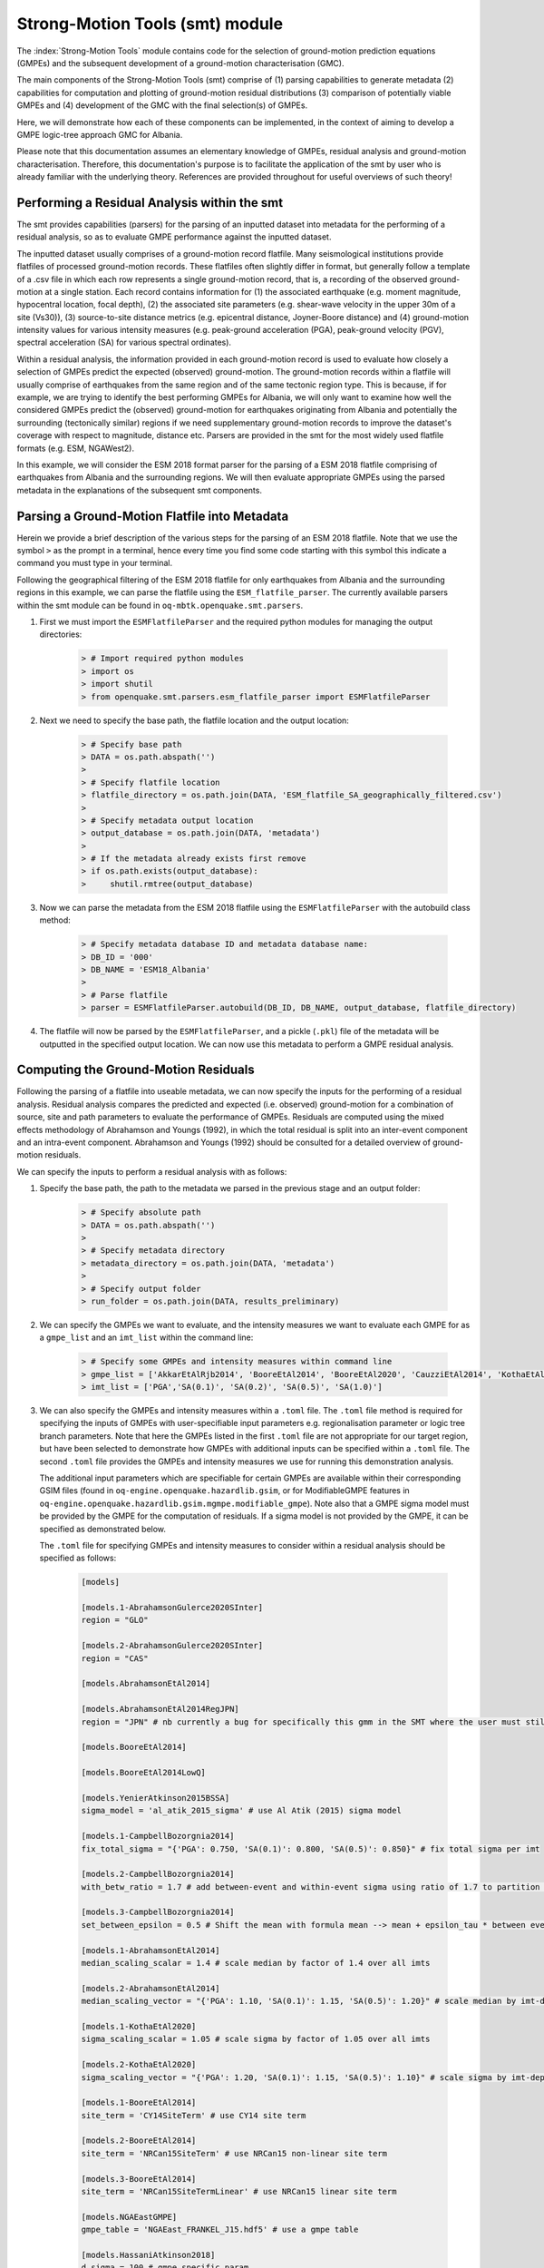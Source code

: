 Strong-Motion Tools (smt) module
################################

The :index:`Strong-Motion Tools` module contains code for the selection of ground-motion prediction equations (GMPEs) and the subsequent development of a ground-motion characterisation (GMC). 

The main components of the Strong-Motion Tools (smt) comprise of (1) parsing capabilities to generate metadata (2) capabilities for computation and plotting of ground-motion residual distributions (3) comparison of potentially viable GMPEs and (4) development of the GMC with the final selection(s) of GMPEs.

Here, we will demonstrate how each of these components can be implemented, in the context of aiming to develop a GMPE logic-tree approach GMC for Albania.

Please note that this documentation assumes an elementary knowledge of GMPEs, residual analysis and ground-motion characterisation. Therefore, this documentation's purpose is to facilitate the application of the smt by user who is already familiar with the underlying theory. References are provided throughout for useful overviews of such theory!

Performing a Residual Analysis within the smt
*********************************************
The smt provides capabilities (parsers) for the parsing of an inputted dataset into metadata for the performing of a residual analysis, so as to evaluate GMPE performance against the inputted dataset.

The inputted dataset usually comprises of a ground-motion record flatfile. Many seismological institutions provide flatfiles of processed ground-motion records. These flatfiles often slightly differ in format, but generally follow a template of a .csv file in which each row represents a single ground-motion record, that is, a recording of the observed ground-motion at a single station. Each record contains information for (1) the associated earthquake (e.g. moment magnitude, hypocentral location, focal depth), (2) the associated site parameters (e.g. shear-wave velocity in the upper 30m of a site (Vs30)), (3) source-to-site distance metrics (e.g. epicentral distance, Joyner-Boore distance) and (4) ground-motion intensity values for various intensity measures (e.g. peak-ground acceleration (PGA), peak-ground velocity (PGV), spectral acceleration (SA) for various spectral ordinates).  

Within a residual analysis, the information provided in each ground-motion record is used to evaluate how closely a selection of GMPEs predict the expected (observed) ground-motion. The ground-motion records within a flatfile will usually comprise of earthquakes from the same region and of the same tectonic region type. This is because, if for example, we are trying to identify the best performing GMPEs for Albania, we will only want to examine how well the considered GMPEs predict the (observed) ground-motion for earthquakes originating from Albania and potentially the surrounding (tectonically similar) regions if we need supplementary ground-motion records to improve the dataset's coverage with respect to magnitude, distance etc.
Parsers are provided in the smt for the most widely used flatfile formats (e.g. ESM, NGAWest2).

In this example, we will consider the ESM 2018 format parser for the parsing of a ESM 2018 flatfile comprising of earthquakes from Albania and the surrounding regions. We will then evaluate appropriate GMPEs using the parsed metadata in the explanations of the subsequent smt components.
   
Parsing a Ground-Motion Flatfile into Metadata
**********************************************

Herein we provide a brief description of the various steps for the parsing of an ESM 2018 flatfile. Note that we use the symbol ``>`` as the prompt in a terminal, hence every time you find some code starting with this symbol this indicate a command you must type in your terminal. 

Following the geographical filtering of the ESM 2018 flatfile for only earthquakes from Albania and the surrounding regions in this example, we can parse the flatfile using the ``ESM_flatfile_parser``. The currently available parsers within the smt module can be found in ``oq-mbtk.openquake.smt.parsers``.

1. First we must import the ``ESMFlatfileParser`` and the required python modules for managing the output directories:
    
    .. code-block:: ini
    
        > # Import required python modules
        > import os
        > import shutil
        > from openquake.smt.parsers.esm_flatfile_parser import ESMFlatfileParser

2. Next we need to specify the base path, the flatfile location and the output location:

    .. code-block:: ini
    
        > # Specify base path
        > DATA = os.path.abspath('')
        >
        > # Specify flatfile location
        > flatfile_directory = os.path.join(DATA, 'ESM_flatfile_SA_geographically_filtered.csv')
        >
        > # Specify metadata output location
        > output_database = os.path.join(DATA, 'metadata')
        >
        > # If the metadata already exists first remove
        > if os.path.exists(output_database):
        >     shutil.rmtree(output_database)

3. Now we can parse the metadata from the ESM 2018 flatfile using the ``ESMFlatfileParser`` with the autobuild class method:

    .. code-block:: ini
    
        > # Specify metadata database ID and metadata database name:
        > DB_ID = '000'
        > DB_NAME = 'ESM18_Albania'
        >
        > # Parse flatfile
        > parser = ESMFlatfileParser.autobuild(DB_ID, DB_NAME, output_database, flatfile_directory)

4. The flatfile will now be parsed by the ``ESMFlatfileParser``, and a pickle (``.pkl``) file of the metadata will be outputted in the specified output location. We can now use this metadata to perform a GMPE residual analysis.

Computing the Ground-Motion Residuals
*************************************

Following the parsing of a flatfile into useable metadata, we can now specify the inputs for the performing of a residual analysis. Residual analysis compares the predicted and expected (i.e. observed) ground-motion for a combination of source, site and path parameters to evaluate the performance of GMPEs. Residuals are computed using the mixed effects methodology of Abrahamson and Youngs (1992), in which the total residual is split into an inter-event component and an intra-event component. Abrahamson and Youngs (1992) should be consulted for a detailed overview of ground-motion residuals.

We can specify the inputs to perform a residual analysis with as follows:
    
1. Specify the base path, the path to the metadata we parsed in the previous stage and an output folder:

    .. code-block:: ini
    
        > # Specify absolute path
        > DATA = os.path.abspath('')
        >
        > # Specify metadata directory
        > metadata_directory = os.path.join(DATA, 'metadata')
        >
        > # Specify output folder
        > run_folder = os.path.join(DATA, results_preliminary)

2. We can specify the GMPEs we want to evaluate, and the intensity measures we want to evaluate each GMPE for as a ``gmpe_list`` and an ``imt_list`` within the command line:

    .. code-block:: ini
    
        > # Specify some GMPEs and intensity measures within command line
        > gmpe_list = ['AkkarEtAlRjb2014', 'BooreEtAl2014', 'BooreEtAl2020', 'CauzziEtAl2014', 'KothaEtAl2020regional', 'LanzanoEtAl2019_RJB_OMO']
        > imt_list = ['PGA','SA(0.1)', 'SA(0.2)', 'SA(0.5)', 'SA(1.0)']
        
3. We can also specify the GMPEs and intensity measures within a ``.toml`` file. The ``.toml`` file method is required for specifying the inputs of GMPEs with user-specifiable input parameters e.g. regionalisation parameter or logic tree branch parameters. Note that here the GMPEs listed in the first ``.toml`` file are not appropriate for our target region, but have been selected to demonstrate how GMPEs with additional inputs can be specified within a ``.toml`` file. The second ``.toml`` file provides the GMPEs and intensity measures we use for running this demonstration analysis.

   The additional input parameters which are specifiable for certain GMPEs are available within their corresponding GSIM files (found in ``oq-engine.openquake.hazardlib.gsim``, or for ModifiableGMPE features in ``oq-engine.openquake.hazardlib.gsim.mgmpe.modifiable_gmpe``). Note also that a GMPE sigma model must be provided by the GMPE for the computation of residuals. If a sigma model is not provided by the GMPE, it can be specified as demonstrated below.
   
   The ``.toml`` file for specifying GMPEs and intensity measures to consider within a residual analysis should be specified as follows:
   
    .. code-block:: ini
    
        [models]
    
        [models.1-AbrahamsonGulerce2020SInter]
        region = "GLO"
        
        [models.2-AbrahamsonGulerce2020SInter]
        region = "CAS"
        
        [models.AbrahamsonEtAl2014]
        
        [models.AbrahamsonEtAl2014RegJPN]
        region = "JPN" # nb currently a bug for specifically this gmm in the SMT where the user must still specify the region param despite the class name differentiating as regionalised variant!
        
        [models.BooreEtAl2014]
        
        [models.BooreEtAl2014LowQ]
        
        [models.YenierAtkinson2015BSSA]
        sigma_model = 'al_atik_2015_sigma' # use Al Atik (2015) sigma model

        [models.1-CampbellBozorgnia2014]
        fix_total_sigma = "{'PGA': 0.750, 'SA(0.1)': 0.800, 'SA(0.5)': 0.850}" # fix total sigma per imt
        
        [models.2-CampbellBozorgnia2014]
        with_betw_ratio = 1.7 # add between-event and within-event sigma using ratio of 1.7 to partition total sigma
                
        [models.3-CampbellBozorgnia2014]
        set_between_epsilon = 0.5 # Shift the mean with formula mean --> mean + epsilon_tau * between event
                               
        [models.1-AbrahamsonEtAl2014]
        median_scaling_scalar = 1.4 # scale median by factor of 1.4 over all imts
        
        [models.2-AbrahamsonEtAl2014]
        median_scaling_vector = "{'PGA': 1.10, 'SA(0.1)': 1.15, 'SA(0.5)': 1.20}" # scale median by imt-dependent factor
        
        [models.1-KothaEtAl2020]
        sigma_scaling_scalar = 1.05 # scale sigma by factor of 1.05 over all imts
        
        [models.2-KothaEtAl2020]
        sigma_scaling_vector = "{'PGA': 1.20, 'SA(0.1)': 1.15, 'SA(0.5)': 1.10}" # scale sigma by imt-dependent factor
        
        [models.1-BooreEtAl2014]
        site_term = 'CY14SiteTerm' # use CY14 site term
        
        [models.2-BooreEtAl2014]
        site_term = 'NRCan15SiteTerm' # use NRCan15 non-linear site term
        
        [models.3-BooreEtAl2014]
        site_term = 'NRCan15SiteTermLinear' # use NRCan15 linear site term
        
        [models.NGAEastGMPE]
        gmpe_table = 'NGAEast_FRANKEL_J15.hdf5' # use a gmpe table
            
        [models.HassaniAtkinson2018]
        d_sigma = 100 # gmpe specific param
        kappa0 = 0.04
        
        [models.KothaEtAl2020ESHM20] # ESHM20 model
        sigma_mu_epsilon = 2.85697 
        c3_epsilon = 1.72    
        region = 4 # Note that within the residuals toml we specify the region here, whereas in the comparison module toml (below) we specify the region for all ESHM20 GMMs uniformly using the eshm20_region param
        
        [imts]
        imt_list = ['PGA', 'SA(0.2)', 'SA(0.5)', 'SA(1.0']    
        
    Adhering to this formatting, we here provide the GMPEs and intensity measures we consider within the subsequent analysis:
    
    .. code-block:: ini
    
        [models]
    
        [models.AbrahamsonEtAl2014]
    
        [models.AkkarEtAlRjb2014]
    
        [models.AmeriEtAl2017Rjb]
    
        [models.BindiEtAl2014Rjb]
    
        [models.BooreEtAl2014]
    
        [models.BooreEtAl2020]
    
        [models.CauzziEtAl2014]
    
        [models.CampbellBozorgnia2014]
    
        [models.ChiouYoungs2014]
    
        [models.HassaniAtkinson2020Asc]
    
        [models.KaleEtAl2015Turkey]
    
        [models.KothaEtAl2020regional]
    
        [models.LanzanoEtAl2019_RJB_OMO]
    
        [imts]
        imt_list = ["PGA","SA(0.1)","SA(0.2)","SA(0.5)","SA(1.0)","SA(2.0)"]    
    
4. Following specification of the GMPEs and intensity measures, we can now compute the ground-motion residuals using the Residuals module.

   We first need to get the metadata from the parsed ``.pkl`` file (stored within the metadata folder):

    .. code-block:: ini
       
       > # Import required python modules
       > import pickle
       > import openquake.smt.residuals.gmpe_residuals as res
       > import openquake.smt.residuals.residual_plotter as rspl
       >   
       > # Create path to metadata file
       > metadata = os.path.join(metadata_directory, 'metadatafile.pkl')
       >
       > # Load metadata
       > sm_database = pickle.load(open(metadata, "rb"))
       >
       > # If the output folder already exists delete, then create output folder
       > if os.path.exists(run_folder):
       >    shutil.rmtree(run_folder)
       > os.mkdir(run_folder)

5. Now we compute the residuals using the specified GMPEs and intensity measures for the metadata we have parsed from the flatfile:

   Note that here ``resid1`` is the residuals object which stores (1) the observed ground-motions and associated metadata from the parsed flatfile, (2) the corresponding predicted ground-motion per GMPE and (3) the computed residual components per GMPE per intensity measure. The residuals object also stores the gmpe_list (e.g. resid1.gmpe_list) and the imt_list (resid1.imts) if these inputs are specified within a ``.toml`` file. 

    .. code-block:: ini
       
       > # Compute residuals using GMPEs and intensity measures specified in command line
       > resid1 = res.Residuals(gmpe_list, imt_list)
       > resid1.get_residuals(sm_database)
       >
       > # OR compute residuals using GMPEs and intensity measures specified in .toml file
       > filename = os.path.join(DATA,'gmpes_and_imts_to_test.toml') # path to .toml file
       > resid1 = res.Residuals.from_toml(filename)
       > resid1.get_residuals(sm_database)

Plotting of Residuals
*********************

1. Now we have computed the residuals, we can generate various basic plots describing the residual distribution.

   We can generate plots of the probability density function plots (for total, inter- and intra-event residuals), which compare the computed residual distribution to a standard normal distribution.
   
   Note that ``filename`` (position 3 argument in rspl.ResidualPlot) should specify the output directory and filename for the generated figure in each instance.

   Probability density function plots can be generated as follows:

    .. code-block:: ini
       
       > # If using .toml for inputs we first create equivalent gmpe_list and imt_list using residuals object attributes
       > gmpe_list = {}
       > for idx, gmpe in enumerate(resid1.gmpe_list):
       >    gmpe_list[idx] = resid1.gmpe_list[gmpe]
       > gmpe_list = list[gmpe_list]
       >
       > imt_list = {}
       > for idx, imt in enumerate(resid1.imts):
       >    imt_list[idx] = resid1.imt_list[imt]
       > imt_list = list(imt_list)
       >
       > # Plot residual probability density function for a specified GMPE from gmpe_list and intensity measure from imt_list
       > rspl.ResidualPlot(resid1, gmpe_list[5], imt_list[0], filename, filetype = 'jpg') # Plot for gmpe in position 5 in gmpe_list and intensity measure in position 0 in imt_list
        
Residual distribution plot for Boore et al. 2020 and PGA:
    .. image:: /contents/smt_images/[BooreEtAl2020]_PGA_bias+sigma.jpeg
    
2. We can also plot the probability density functions over all considered spectral periods at once, so as to better examine how the residual distributions vary per GMPE over each spectral period:
   
    .. code-block:: ini
       
       > # Plot residual probability density functions over spectral periods:
       > rspl.PlotResidualPDFWithSpectralPeriod(resid1, filename)
       >
       > # Generate .csv of residual probability density function per imt per GMPE 
       > rspl.PDFTable(resid1, filename) 

Plot of residual distributions versus spectral acceleration: 
    .. image:: /contents/smt_images/all_gmpes_PDF_vs_imt_plot.jpg

3. Plots for residual trends (again for total, inter- and intra-event components) with respect to the most important GMPE inputs can also be generated in a similar manner. Here we will demonstrate for magnitude:
   
    .. code-block:: ini
       
       > # Plot residuals w.r.t. magnitude from gmpe_list and imt_list
       > rspl.ResidualWithMagnitude(resid1, gmpe_list[5], imt_list[0], filename, filetype = 'jpg')
       
    Residuals w.r.t. magnitude for Boore et al. 2020 and PGA:
        .. image:: /contents/smt_images/[BooreEtAl2020]_PGA_wrt_mag.jpeg
    
4. The functions for plotting of residuals w.r.t. distance, focal depth and Vs30 are called in a similar manner:
   
    .. code-block:: ini
       
       > # From gmpe_list and imt_list:
       > rspl.ResidualWithDistance(resid1, gmpe_list[5], imt_list[0], filename, filetype = 'jpg')
       > rspl.ResidualWithDepth(resid1, gmpe_list[5], imt_list[0],  filename, filetype = 'jpg')
       > rspl.ResidualWithVs30(resid1, gmpe_list[5], imt_list[0],  filename, filetype = 'jpg')

    Residuals w.r.t. distance for Boore et al. 2020 and PGA:
        .. image:: /contents/smt_images/[BooreEtAl2020]_PGA_wrt_dist.jpeg
        
    Residuals w.r.t. depth for Boore et al. 2020 and PGA:
        .. image:: /contents/smt_images/[BooreEtAl2020]_PGA_wrt_depth.jpeg
        
    Residuals w.r.t. Vs30 for Boore et al. 2020 and PGA:
        .. image:: /contents/smt_images/[BooreEtAl2020]_PGA_wrt_vs30.jpeg    

Single Station Residual Analysis
********************************

1. The smt's residual module also offers capabilities for performing single station residual analysis (SSA).

   We can first specify a threshold for the minimum number of records each site must have to be considered in the SSA:
   
    .. code-block:: ini
    
       > # Import SMT functions required for SSA
       > from openquake.smt.strong_motion_selector import rank_sites_by_record_count
       >
       > # Specify threshold for min. num. records
       > threshold = 20
       >
       > # Get the sites meeting threshold (for same parsed database as above!)
       > top_sites = rank_sites_by_record_count(sm_database, threshold)
       
2. Following selection of sites using a threshold value, we can perform the SSA.

   We can compute the non-normalised intra-event residual per record associated with the selected sites :math:`\delta W_{es}`, the mean average (again non-normalised) intra-event residual per site :math:`\delta S2S_S` and a residual variability :math:`\delta W_{o,es}` (which is computed per record by subtracting the site-average intra-event residual from the corresponding inter-event residual). For more details on these intra-event residual components please consult Rodriguez-Marek et al. (2011), which is referenced repeatedly throughout the following section.

   The standard deviation of all :math:`\delta W_{es}` values should in theory exactly equal the standard deviation of the GMPE's intra-event standard deviation.

   The :math:`\delta S2S_S` term is characteristic of each site, and should equal 0 with a standard deviation of :math:`\phi_{S2S}`. A non-zero value for :math:`\delta S2S_S` is indicative of a bias in the prediction of the observed ground-motions at the considered site.
   
   Finally, the standard deviation of the :math:`\delta W_{o,es}` term (:math:`\phi_{SS}`) is representative of the single-station standard deviation of the GMPE, and is an estimate of the non-ergodic standard deviation of the model.

   As previously, we can specify the GMPEs and intensity measures to compute the residuals per site for using either a GMPE list and intensity measure list, or from a .toml file.
    
    .. code-block:: ini
    
       > # Create SingleStationAnalysis object from gmpe_list and imt_list
       > ssa1 = res.SingleStationAnalysis(top_sites.keys(), gmpe_list, imt_list)
       >
       > # OR create SingleStationAnalysis object from .toml
       > filename = os.path.join(DATA, 'SSA_inputs.toml') # path to input .toml
       > ssa1 = res.SingleStationAnalysis.from_toml(top_sites.keys(), filename)
       >
       > Get the total, inter-event and intra-event residuals for each site
       > ssa1.get_site_residuals(sm_database)
       >
       > Get single station residual statistics for each site and export to .csv
       > csv_output = os.path.join(DATA, 'SSA_statistics.csv')
       > ssa1.residual_statistics(True, csv_output)
      
3. We can plot the computed residual statistics as follows:

    .. code-block:: ini
    
       > # First plot (normalised) total, inter-event and intra-event residuals for each site
       > rspl.ResidualWithSite(ssa1, gmpe_list[0], imt_list[2], filename, filetype = 'jpg')
       >
       > # Then plot non-normalised intra-event per site, average intra-event per site and residual variability per site
       > rspl.IntraEventResidualWithSite(ssa1, gmpe_list[0], imt_list[2], filename, filetype = 'jpg')

    Normalised residuals per considered site for Boore et al. 2020 and PGA:
        .. image:: /contents/smt_images/[BooreEtAl2020]_PGA_AllResPerSite.jpg
        
    Intra-event residuals components per considered site for Boore et al. 2020 and PGA:
        .. image:: /contents/smt_images/[BooreEtAl2020]_PGA_IntraResCompPerSite.jpg
    
GMPE Performance Ranking Metrics
********************************

    The smt contains implementations of several published GMPE ranking methodologies, which allow additional inferences to be drawn from the computed residual distributions. Brief summaries of each ranking metric are provided here, but the corresponding publications should be consulted for more information.

The Likelihood Method (Scherbaum et al. 2004)
=============================================

   The Likelihood method is used to assess the overall goodness of fit for a model (GMPE) to the dataset (observed) ground-motions. This method considers the probability that the absolute value of a random sample from a normalised residual distribution falls into the interval between the modulus of a particular observation and infinity. The likelihood value should equal 1 for an observation of 0 (i.e. the mean of the normalised residual distribution) and should approach zero for observations further away from the mean. Consequently, if the GMPE exactly matches the observed ground-motions, then the likelihood of a particular observation should be distributed evenly between 0 and 1, with a median value of 0.5
   
   Histograms of the likelihood values per GMPE per intensity measure can be plotted as follows:
 
    .. code-block:: ini
       
       > # From gmpe_list and imt_list:
       > rspl.LikelihoodPlot(resid1, gmpe_list[5], imt_list[0], filename, filetype = 'jpg')

    Likelihood plot for Boore et al. 2020 and PGA:
        .. image:: /contents/smt_images/[BooreEtAl2020]_PGA_likelihood.jpeg
    
The Loglikelihood Method (Scherbaum et al. 2009)
================================================

   The loglikelihood method is used to assess information loss between GMPEs compared to the unknown "true" model. The comparison of information loss per GMPE compared to this true model is represented by the corresponding ground-motion residuals. A GMPE with a lower LLH value provides a better fit to the observed ground-motions (less information loss occurs when using the GMPE). It should be noted that LLH is a comparative measure (i.e. the LLH values have no physical meaning), and therefore LLH is only of use to evaluate two or more GMPEs.

   LLH values per GMPE aggregated over all (specified) intensity measures, LLH-based model weights and LLH per intensity measure can be computed as follows:

    .. code-block:: ini
    
       > # From gmpe_list and imt_list
       > llh, model_weights, model_weights_with_imt = res.get_loglikelihood_values(resid1, imt_list)
       >
       > # OR from .toml:
       > llh, model_weights, model_weights_with_imt = res.get_loglikelihood_values(resid1, resid1.imts)
       >
       > # Generate a .csv table of LLH values
       > rspl.loglikelihood_table(resid1, filename)
       >
       > # Generate a .csv table of LLH-based model weights for GMPE logic tree 
       > rspl.llh_weights_table(resid1, filename)   
       >
       > # Plot LLH vs imt
       > rspl.plot_loglikelihood_with_spectral_period(resid1, filename)

    Loglikelihood versus spectral acceleration plot for considered GMPEs:
       .. image:: /contents/smt_images/all_gmpes_LLH_plot.jpg

Euclidean Distance Based Ranking (Kale and Akkar, 2013)
=======================================================

   The Euclidean distance based ranking (EDR) method considers the probability that the absolute difference between an observed ground-motion and a predicted ground-motion is less than a specific estimate, and is repeated over a discrete set of such estimates (one set per observed ground-motion per GMPE per the specified intensity measure). The total occurrence probability for such a set is the modified Euclidean distance (MDE). The corresponding EDR value is computed by summing the MDE (one per observation), normalising by the number of observations and then introducing an additional parameter (Kappa) to penalise models displaying a larger predictive bias (here kappa is equal to the ratio of the Euclidean distance between obs. and pred. median ground-motion to the Euclidean distance between the obs. and pred. median ground-motion corrected by a predictive model derived from a linear regression of the observed data - the parameter kappa^0.5 therefore provides the performance of the median prediction per GMPE).

   EDR score, the normal distribution of modified Euclidean distance (MDE Norm) and k^0.5 (k is used henceforth to represent the median predicted ground-motion correction factor "Kappa" within the original methodology) per GMPE aggregated over all considered intensity measures, or per intensity measure can be computed as follows:
   
    .. code-block:: ini
    
       > # Get EDR, MDE Norm and MDE per GMPE aggregated over all imts
       > res.get_edr_values(resid1)
       >
       > # Get EDR, MDE Norm and MDE for each considered imt
       > res.get_edr_values_wrt_spectral_period(resid1)
       >
       > # Generate a .csv table of EDR values for each GMPE
       > rspl.edr_table(resid1, filename=EDR_table_output)
       >
       > # Generate a .csv table of EDR-based model weights for GMPE logic tree
       > rspl.edr_weights_table(resid1, filename)   
       >
       > # Plot EDR score, MDE norm and k^0.5 vs imt
       > rspl.plot_plot_edr_metrics_with_spectral_period(resid1, filename)

    EDR rank versus spectral acceleration plot for considered GMPEs:
       .. image:: /contents/smt_images/all_gmpes_EDR_plot_EDR_value.jpg
       
    EDR correction factor versus spectral acceleration for considered GMPEs:
       .. image:: /contents/smt_images/all_gmpes_EDR_plot_EDR_correction_factor.jpg   
       
    MDE versus spectral acceleration for considered GMPEs:
       .. image:: /contents/smt_images/all_gmpes_EDR_plot_MDE.jpg      

Comparing GMPEs
***************

1. Alongside the smt's capabilities for evaluating GMPEs in terms of residuals (within the residual module as demonstrated above), we can also evaluate GMPEs with respect to the predicted ground-motion for a given earthquake scenario. Such evaluations are useful in general, but especially so when the user has selected a shortlist of potentially viable GMPEs for a GMPE logic tree and wishes to further compare them, or wishes to examine how different scalings of a backbone GMPE affect the predicted ground-motion. The tools for comparing GMPEs are found within the Comparison module.
    
    .. code-block:: ini
    
       > # Import GMPE comparison tools
       > from openquake.smt.comparison import compare_gmpes as comp

2. The tools within the Comparison module include Sammon's Maps, hierarchical clustering and matrix plots of Euclidean distance for both median and 84th percentile of predicted ground-motion per GMPE per intensity measure. Plotting capabilities for response spectra, GMPE sigma with respect to spectral period and trellis plots are also provided in this module.

   The inputs for these comparitive tools must be specified within a single ``.toml`` file as specified below. GMPE parameters can be specified as within the example ``.toml`` file provided above for us in residual analysis. In the ``.toml`` file we have specified the source parameters for earthquakes characteristic of Albania (compressional thrust faulting with magnitudes of interest w.r.t. seismic hazard in the range of Mw 5 to Mw 7), and we have specified a selection of GMPEs which may increase the captured epistemic uncertainty associated with predicting the ground-shaking from earthquakes in/near Albania if implemented in a GMPE logic tree. To plot a GMPE logic tree we must assign model weights using ``lt_weight_gmc1`` or '``lt_weight_gmc2`` in each GMPE depending on if we want to plot the GMPE within GMC logic tree #1 or #2 (up to 2 GMC logic trees can currently be plotted within one trellis or response spectra plot at a time). To plot only the final logic tree and not the individual GMPEs comprising it, we use ``lt_weight_gmc1_plot_lt_only`` or ``lt_weight_gmc2_plot_lt_only`` instead (depending on which GMC we wish to not plot the individual GMPEs for - see the .toml file below for an example of these potential configurations).

    .. code-block:: ini
    
        ### Input file for comparison of GMPEs using plotting functions in openquake.smt.comparison.compare_gmpes
        [general]
        imt_list = ['PGA', 'SA(0.1)', 'SA(0.5)', 'SA(1.0)']
        max_period = 2 # max period for spectra plots
        minR = 0 # min dist. used in trellis, Sammon's, clusters and matrix plots
        maxR = 300 # max dist. used in trellis, Sammon's, clusters and matrix plots
        dist_type = 'rrup' # or rjb, repi or rhypo (dist type used in trellis plots)
        dist_list = [10, 100, 250] # distance intervals for use in spectra plots
        eshm20_region = 2 # for ESHM20 GMPE regionalisation
        Nstd = 1 # num. of sigma to sample from sigma distribution
        
        # Specify site properties
        [site_properties]
        vs30 = 800
        Z1 = -999
        Z25 = -999
        up_or_down_dip = 1 # 1 = up-dip, 0 = down-dip
        region = 'Global' # get region specific z1pt0 and zpt50 ('Global' or 'Japan') 
        
        # Characterise earthquake for the region of interest as finite rupture
        [source_properties]
        trt = 'None' # Either string of 'None' to use user-provided aratio OR specify a TRT string from ASCR, InSlab, Interface, Stable, Upper_Mantle, Volcanic, Induced, Induced_Geothermal to assign a trt-dependent proxy aratio
        ztor = 'None' # Set to string of 'None' to NOT consider otherwise specify as array matching number of mag and depth values
        strike = -999
        dip =  60
        rake = 90 # (+90 for compression, -90 for extension)
        aratio  = 2 # If set to -999 the user-provided trt string will be used to assign a trt-dependent aratio
        trellis_and_rs_mag_list = [5, 6, 7] # mags used only for trellis and response spectra
        trellis_and_rs_depths = [20, 20, 20] # depth per magnitude for trellis and response spectra
        
        # Specify magnitude array for Sammons, Euclidean dist and clustering
        [mag_values_non_trellis_or_spectra_functions]
        mmin = 5
        mmax = 7
        spacing = 0.1
        non_trellis_or_spectra_depths = [[5, 20], [6, 20], [7, 20]] # [[mag, depth], [mag, depth], [mag, depth]] 
        
        # Specify label for gmpes
        [gmpe_labels]
        gmpes_label = ['CA15', 'AK14', 'B20', 'L19', 'BO14', 'K1', 'K2', 'K3', 'K4', 'K5']
        
        # Specify gmpes
        
        # Plot logic tree and individual GMPEs within first GMC logic tree config (gmc1)
        [models.BooreEtAl2020]
            lt_weight_gmc1 = 0.25
            
        [models.LanzanoEtAl2019_RJB_OMO]
            lt_weight_gmc1 = 0.30
            
        [models.BooreEtAl2014]
            lt_weight_gmc1 = 0.15
        
        # Default ESHM20 logic tree branches considered in gmc1
        [models.1-KothaEtAl2020ESHM20]
            lt_weight_gmc1 = 0.000862
            sigma_mu_epsilon = 2.85697 
            c3_epsilon = 1.72    
        [models.2-KothaEtAl2020ESHM20]   
            lt_weight_gmc1 = 0.067767
            sigma_mu_epsilon = 1.35563
            c3_epsilon = 0
        [models.3-KothaEtAl2020ESHM20]   
            lt_weight_gmc1 = 0.162742
            sigma_mu_epsilon = 0
            c3_epsilon = 0        
        [models.4-KothaEtAl2020ESHM20]
            lt_weight_gmc1 = 0.067767
            sigma_mu_epsilon = -1.35563
            c3_epsilon = 0 
        [models.5-KothaEtAl2020ESHM20]
            lt_weight_gmc1 = 0.000862
            sigma_mu_epsilon = -2.85697 
            c3_epsilon = -1.72    
            
            
        # Plot logic tree only for second GMC logic tree config (gmc2)
        # Note this additional GMC logic tree config is simply for demonstrative
        # purposes of how multiple logic trees can be plotted at once!
        [models.CauzziEtAl2014]
            lt_weight_gmc2_plot_lt_only = 0.50
            
        [models.AkkarEtAlRjb2014]
            lt_weight_gmc2_plot_lt_only = 0.50
            
        [custom_colors]
        custom_colors_flag = 'False' #(set to "True" for custom colours in plots)
        custom_colors_list = ['lime', 'dodgerblue', 'gold', '0.8']
            
            
3. Trellis Plots 

   Now that we have defined our inputs for GMPE comparison, we can use each tool within the Comparison module to evaluate how similar the GMPEs predict ground-motion for a given ground-shaking scenario.

   We can generate trellis plots (predicted ground-motion by each considered GMPE versus distance) for different magnitudes and intensity measures (specified in the ``.toml`` file).
   
   Note that ``filename`` (both for trellis plotting and in the subsequently demonstrated comparison module plotting functions) is the path to the input ``.toml`` file.    

    .. code-block:: ini
       
       > # Generate trellis plots 
       > comp.plot_trellis(filename, output_directory)

    Trellis plots for input parameters specified in toml file:
       .. image:: /contents/smt_images/TrellisPlots.png
   
4. Spectra Plots

   We can also plot response spectra and GMPE sigma spectra (sigma versus spectral period). Note that a spectra computed from a recorded ground-motion and the corresponding ground-motions predicted by the considered GMPEs can be plotted (instead of iterating through the provided magnitudes and distances) by specifying the path to a ``.csv`` of the spectra using the ``obs_spectra`` variable (see the example spectra file in openquake.smt.tests.file_samples, and the functions within openquake.smt.comparison for more details): 

    .. code-block:: ini
    
       > # Generate spectra plots
       > comp.plot_spectra(filename, output_directory) 

    Response spectra plots for input parameters specified in toml file:
        .. image:: /contents/smt_images/ResponseSpectra.png
        
    GMPE sigma spectra plots for input parameters specified in toml file:
        .. image:: /contents/smt_images/sigma.png
   
5. Sammon's Maps

   We can plot Sammon's Maps to examine how similar the median (and 84th percentile) of predicted ground-motion is by each GMPE for the ground-shaking scenario specified within the ``.toml`` file (see Sammon, 1969 and Scherbaum et al. 2010 for more details on the Sammon's mapping procedure).
   
   A larger distance between two plotted GMPEs represents a greater difference in the predicted ground-motion. Therefore, if two or more GMPEs have a small distance between each other relative to the other GMPEs plotted, then only one of these adjacent GMPEs should be retained in the final GMPE logic tree (similarly predicting GMPEs minimises the epistemic uncertainty captured in the logic tree). It should be noted that: (1) more than one 2D configuration can exist for a given set of GMPEs and (2) that the absolute numbers on the axes do not have a physical meaning.
  
   Sammon's Maps can be generated as follows:
   
    .. code-block:: ini
    
       > # Generate Sammon's Maps
       > comp.plot_sammons(filename, output_directory)   

    Sammon's Maps (median predicted ground-motion) for input parameters specified in toml file:
       .. image:: /contents/smt_images/Median_SammonMaps.png
    
6. Hierarchical Clustering

   Dendrograms can be plotted as an alternative tool to evaluate how similarly the predicted ground-motion is by each GMPE.
   
   Within the dendrograms the GMPEs are clustered hierarchically (i.e. the GMPEs which are clustered together at shorter Euclidean distances are more similar than those clustered together at larger Euclidean distances).
  
   Hierarchical clustering plots can be generated as follows:

    .. code-block:: ini
       
       > # Generate dendrograms
       > comp.plot_cluster(filename, output_directory)

    Dendrograms (median predicted ground-motion) for input parameters specified in toml file:
       .. image:: /contents/smt_images/Median_Clustering.png
         
7. Matrix Plots of Euclidean Distance

   In addition to Sammon's Maps and hierarchical clustering, we can also plot the Euclidean distance between the predicted ground-motions by each GMPE in a matrix plot.
   
   Within the matrix plots the darker cells represent a smaller Euclidean distance (and therefore greater similarity) between each GMPE for the given intensity measure.
   
   Matrix plots of Euclidean distance can be generated as follows:   

    .. code-block:: ini
    
       > # Generate matrix plots of Euclidean distance
       > comp.plot_euclidean(filename, output_directory)

    Matrix plots of Euclidean distance between GMPEs (median predicted ground-motion) for input parameters specified in toml file:
       .. image:: /contents/smt_images/Median_Euclidean.png
    
References
==========

Abrahamson, N. A. and R. R. Youngs (1992). “A Stable Algorithm for Regression Analysis Using the Random Effects Model”. In: Bulletin of the Seismological Society of America 82(1), pages 505 – 510.

Kale, O and S. Akkar (2013). “A New Procedure for Selecting and Ranking Ground-Motion Prediction Equations (GMPES): The Euclidean Distance-Based Ranking (EDR) Method”. In: Bulletin of the Seismological Society of America 103(2A), pages 1069 – 1084.

Kotha, S. -R., G. Weatherill, and F. Cotton (2020). "A Regionally Adaptable Ground-Motion Model for Shallow Crustal Earthquakes in Europe." In: Bulletin  of Earthquake Engineering 18, pages 4091 – 4125.

Rodriguez-Marek, A., G. A. Montalva, F. Cotton, and F. Bonilla (2011). “Analysis of Single-Station Standard Deviation using the KiK-Net data”. In: Bulletin of the Seismological Society of America 101(3), pages 1242 –1258.

Sammon, J. W. (1969). "A Nonlinear Mapping for Data Structure Analysis." In: IEEE Transactions on Computers C-18 (no. 5), pages 401 - 409.

Scherbaum, F., F. Cotton, and P. Smit (2004). “On the Use of Response Spectral-Reference Data for the Selection and Ranking of Ground Motion Models for Seismic Hazard Analysis in Regions of Moderate Seismicity: The Case of Rock Motion”. In: Bulletin of the Seismological Society of America 94(6), pages 2164 – 2184.

Scherbaum, F., E. Delavaud, and C. Riggelsen (2009). “Model Selection in Seismic Hazard Analysis: An Information-Theoretic Perspective”. In: Bulletin of the Seismological Society of America 99(6), pages 3234 – 3247.

Scherbaum, F., N. M., Kuehn, M. Ohrnberger and A. Koehler (2010). "Exploring the proximity of ground-motion models using high-dimensional visualization techniques." In: Earthquake Spectra 26(4), pages 1117 – 1138.

Weatherill G., S. -R. Kotha and F. Cotton. (2020). "A Regionally Adaptable  “Scaled Backbone” Ground Motion Logic Tree for Shallow Seismicity in  Europe: Application to the 2020 European Seismic Hazard Model." In: Bulletin of Earthquake Engineering 18, pages 5087 – 5117.